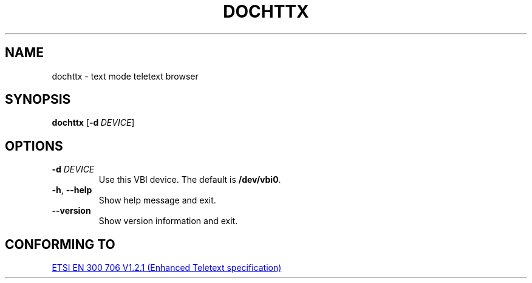 .\" Copyright © 2019 Jakub Wilk <jwilk@jwilk.net>
.\" SPDX-License-Identifier: MIT

.TH DOCHTTX "1" "2019-01-09" "dochttx 0.3" ""
.SH NAME
dochttx \- text mode teletext browser
.SH SYNOPSIS
.BR dochttx " [\fB\-d\fR\ \fIDEVICE\fP]"
.SH OPTIONS
.TP
.B \-d \fIDEVICE\fP
Use this VBI device.
The default is \fB/dev/vbi0\fP.
.TP
.BR \-h ", " \-\-help
Show help message and exit.
.TP
.B \-\-version
Show version information and exit.
.SH CONFORMING TO
.UR https://www.etsi.org/\:deliver/\:etsi_en/\:300700_300799/\:300706/\:01.02.01_60/\:en_300706v010201p.pdf
ETSI EN 300 706 V1.2.1 (Enhanced Teletext specification)
.UE
